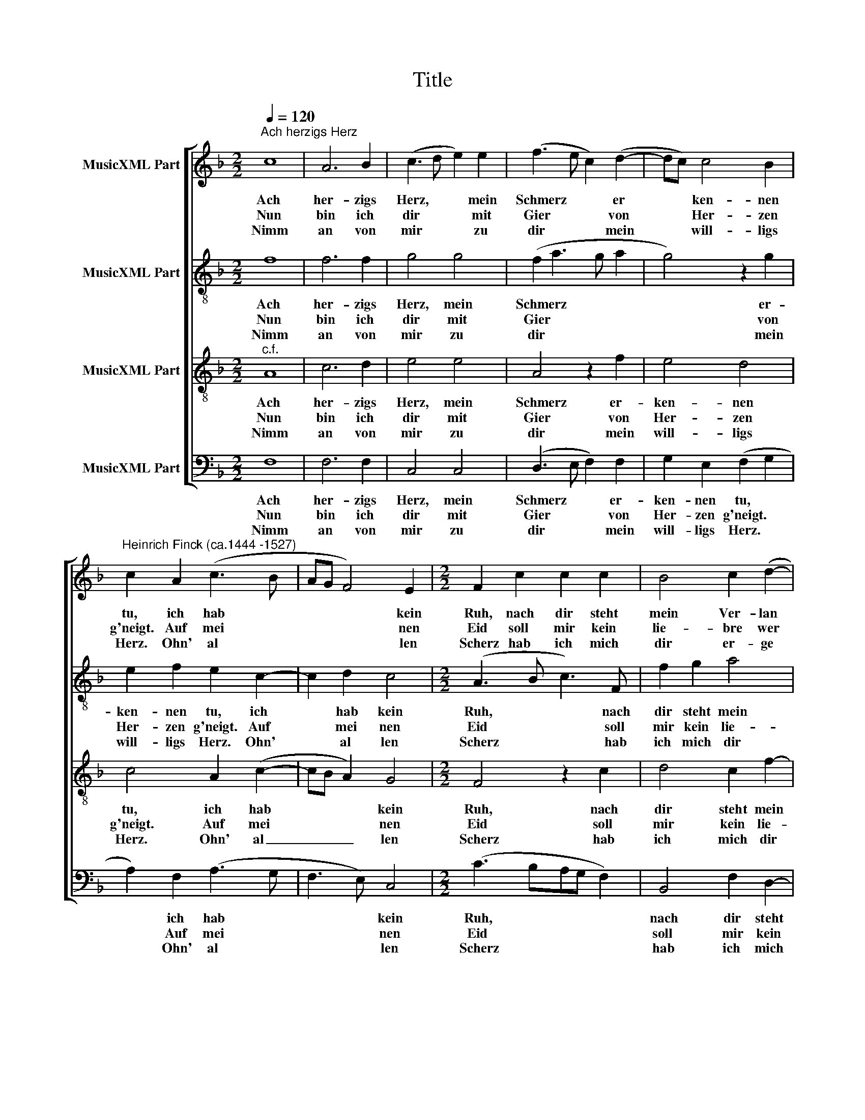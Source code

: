 X:1
T:Title
%%score [ 1 2 3 4 ]
L:1/8
Q:1/4=120
M:2/2
K:F
V:1 treble nm="MusicXML Part"
V:2 treble-8 nm="MusicXML Part"
V:3 treble-8 nm="MusicXML Part"
V:4 bass nm="MusicXML Part"
V:1
"^Ach herzigs Herz" c8 | A6 B2 | (c3 d e2) e2 | (f3 e c2) (d2- | dc) c4 B2 | %5
w: Ach|her- zigs|Herz, * * mein|Schmerz * * er|* * ken- nen|
w: Nun|bin ich|dir * * mit|Gier * * von|* * Her- zen|
w: Nimm|an von|mir * * zu|dir * * mein|* * will- ligs|
"^Heinrich Finck (ca.1444 -1527)" c2 A2 (c3 B | AG F4) E2 |[M:2/2] F2 c2 c2 c2 | B4 c2 (d2- | %9
w: tu, ich hab *|* * * kein|Ruh, nach dir steht|mein Ver- lan|
w: g'neigt. Auf mei *|* * * nen|Eid soll mir kein|lie- bre wer|
w: Herz. Ohn' al *|* * * len|Scherz hab ich mich|dir er- ge|
 dc- c4 =B2) | c8 | z4 A4 | A4 A4 | G8 | z4 (B4 | A2) A4 G2 | A2 f2 e2 d2 | c2 B2 (A2 G2- | %18
w: |gen;|ist|Wun- der|nicht|dein|* freund- lich|G'sicht hat mir mein|Herz ge- fan *|
w: |den,|dann|du al-|lein.|Merk|* wie ich's|mein; du bist mein|Trost auf Er *|
w: |ben.|Schaff|und ge-|beut,|kein|* Dienst mich|reut; will freund- lich|mit dir le *|
"^Finck, Ach herzigs Herz  -  Seite 2" GF- F4 E2) | F8 |] %20
w: |gen.|
w: |den.|
w: |ben.|
V:2
 f8 | f6 f2 | g4 g4 | (f2 a3 g a2 | g4) z2 g2 | e2 f2 e2 c2- | c2 d2 c4 |[M:2/2] (A3 B c3) F | %8
w: Ach|her- zigs|Herz, mein|Schmerz * * *|* er-|ken- nen tu, ich|* hab kein|Ruh, * * nach|
w: Nun|bin ich|dir mit|Gier * * *|* von|Her- zen g'neigt. Auf|* mei nen|Eid * * soll|
w: Nimm|an von|mir zu|dir * * *|* mein|will- ligs Herz. Ohn'|* al len|Scherz * * hab|
 f2 g2 a4 | f2 (g2 a2 g2- | g2 e2) e4 | z4 d4 | c4 c4 | c8 | z4 (d3 e) | (fe f4) e2 | f2 F2 c2 F2 | %17
w: dir steht mein|Ver- lan * *|* * gen;|ist|Wun- der|nicht|dein *|freund * * lich|G'sicht hat mir mein|
w: mir kein lie-|bre wer * *|* * den,|dann|du al-|lein.|Merk *|wie * * ich's|mein; du bist mein|
w: ich mich dir|er- ge * *|* * ben.|Schaff|und ge-|beut,|kein *|Dienst * * mich|reut; will freund- lich|
 c2 d2 (e3 f | d2 c3 B G2 | A3 B) c4 |] %20
w: Herz ge- fan *||* * gen.|
w: Trost auf Er *||* * den.|
w: mit dir le *||* * ben.|
V:3
"^c.f." A8 | c6 d2 | e4 e4 | A4 z2 f2 | e4 d4 | c4 A2 (c2- | cB A2) G4 |[M:2/2] F4 z2 c2 | %8
w: Ach|her- zigs|Herz, mein|Schmerz er-|ken- nen|tu, ich hab|* * * kein|Ruh, nach|
w: Nun|bin ich|dir mit|Gier von|Her- zen|g'neigt. Auf mei|* * * nen|Eid soll|
w: Nimm|an von|mir zu|dir mein|will- ligs|Herz. Ohn' al|_ _ _ len|Scherz hab|
 d4 c2 f2- | f2 e2 d4 | c8 | z4 f4 | f4 f4 | e8 | z4 d4 | (c3 A) B4 | A4 z2 f2 | e2 d2 c2 B2 | %18
w: dir steht mein|* Ver- lan-|gen;|ist|Wun- der|nicht|dein|freund * lich|G'sicht hat|mir mein Herz ge-|
w: mir kein lie-|* bre wer|den,|dann|du al-|lein.|Merk|wie * ich's|mein; du|bist mein Trost auf|
w: ich mich dir|* er- ge|ben.|Schaff|und ge-|beut,|kein|Dienst * mich|reut; will|freund- lich mit dir|
 (A4 G4) | F8 |] %20
w: fan *|gen.|
w: Er *|den.|
w: le *|ben.|
V:4
 F,8 | F,6 F,2 | C,4 C,4 | (D,3 E, F,2) F,2 | G,2 E,2 (F,2 G,2 | A,2) F,2 (A,3 G, | F,3 E,) C,4 | %7
w: Ach|her- zigs|Herz, mein|Schmerz * * er-|ken- nen tu, *|* ich hab *|* * kein|
w: Nun|bin ich|dir mit|Gier * * von|Her- zen g'neigt. *|* Auf mei *|* * nen|
w: Nimm|an von|mir zu|dir * * mein|will- ligs Herz. *|* Ohn' al *|* * len|
[M:2/2] (C3 B,A,G, F,2) | B,,4 F,2 D,2- | D,2 E,2 F,2 G,2 | C,8 | z4 D,4 | F,4 F,4 | C,8 | z4 G,4 | %15
w: Ruh, * * * *|nach dir steht|* mein Ver- lan-|gen;|ist|Wun- der|nicht|dein|
w: Eid * * * *|soll mir kein|* lie- bre wer|den,|dann|du al-|lein.|Merk|
w: Scherz * * * *|hab ich mich|* dir er- ge|ben.|Schaff|und ge-|beut,|kein|
 (A,2 F,2) G,4 | F,2 D,2 C,2 B,,2 | C,2 G,2 (C,3 D,/E,/ | F,4 C,4) | F,,8 |] %20
w: freund * lich|G'sicht hat mir mein|Herz ge- fan * *||gen.|
w: wie * ich's|mein; du bist mein|Trost auf Er * *||den.|
w: Dienst * mich|reut; will freund- lich|mit dir le * *||ben.|

